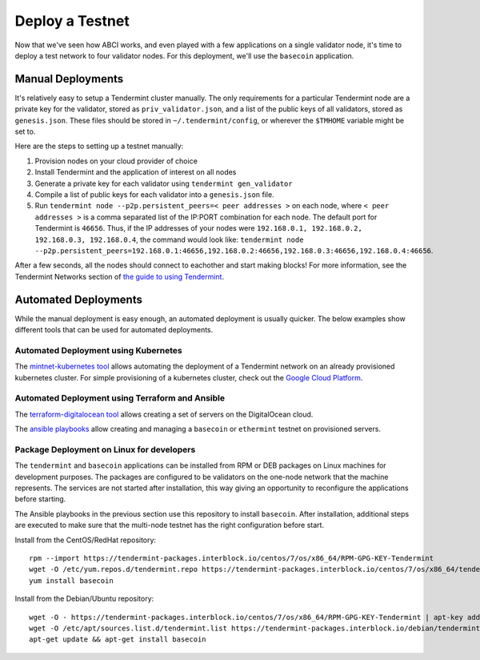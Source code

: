 Deploy a Testnet
================

Now that we've seen how ABCI works, and even played with a few
applications on a single validator node, it's time to deploy a test
network to four validator nodes. For this deployment, we'll use the
``basecoin`` application.

Manual Deployments
------------------

It's relatively easy to setup a Tendermint cluster manually. The only
requirements for a particular Tendermint node are a private key for the
validator, stored as ``priv_validator.json``, and a list of the public
keys of all validators, stored as ``genesis.json``. These files should
be stored in ``~/.tendermint/config``, or wherever the ``$TMHOME`` variable
might be set to.

Here are the steps to setting up a testnet manually:

1) Provision nodes on your cloud provider of choice
2) Install Tendermint and the application of interest on all nodes
3) Generate a private key for each validator using
   ``tendermint gen_validator``
4) Compile a list of public keys for each validator into a
   ``genesis.json`` file.
5) Run ``tendermint node --p2p.persistent_peers=< peer addresses >`` on each node,
   where ``< peer addresses >`` is a comma separated list of the IP:PORT
   combination for each node. The default port for Tendermint is
   ``46656``. Thus, if the IP addresses of your nodes were
   ``192.168.0.1, 192.168.0.2, 192.168.0.3, 192.168.0.4``, the command
   would look like:
   ``tendermint node --p2p.persistent_peers=192.168.0.1:46656,192.168.0.2:46656,192.168.0.3:46656,192.168.0.4:46656``.

After a few seconds, all the nodes should connect to eachother and start
making blocks! For more information, see the Tendermint Networks section
of `the guide to using Tendermint <using-tendermint.html>`__.

Automated Deployments
---------------------

While the manual deployment is easy enough, an automated deployment is
usually quicker. The below examples show different tools that can be used
for automated deployments.

Automated Deployment using Kubernetes
^^^^^^^^^^^^^^^^^^^^^^^^^^^^^^^^^^^^^

The `mintnet-kubernetes tool <https://github.com/tendermint/tools/tree/master/mintnet-kubernetes>`__
allows automating the deployment of a Tendermint network on an already
provisioned kubernetes cluster. For simple provisioning of a kubernetes
cluster, check out the `Google Cloud Platform <https://cloud.google.com/>`__.

Automated Deployment using Terraform and Ansible
^^^^^^^^^^^^^^^^^^^^^^^^^^^^^^^^^^^^^^^^^^^^^^^^

The `terraform-digitalocean tool <https://github.com/tendermint/tools/tree/master/terraform-digitalocean>`__
allows creating a set of servers on the DigitalOcean cloud.

The `ansible playbooks <https://github.com/tendermint/tools/tree/master/ansible>`__
allow creating and managing a ``basecoin`` or ``ethermint`` testnet on provisioned servers.

Package Deployment on Linux for developers
^^^^^^^^^^^^^^^^^^^^^^^^^^^^^^^^^^^^^^^^^^

The ``tendermint`` and ``basecoin`` applications can be installed from RPM or DEB packages on
Linux machines for development purposes. The packages are configured to be validators on the
one-node network that the machine represents. The services are not started after installation,
this way giving an opportunity to reconfigure the applications before starting.

The Ansible playbooks in the previous section use this repository to install ``basecoin``.
After installation, additional steps are executed to make sure that the multi-node testnet has
the right configuration before start.

Install from the CentOS/RedHat repository:

::

    rpm --import https://tendermint-packages.interblock.io/centos/7/os/x86_64/RPM-GPG-KEY-Tendermint
    wget -O /etc/yum.repos.d/tendermint.repo https://tendermint-packages.interblock.io/centos/7/os/x86_64/tendermint.repo
    yum install basecoin

Install from the Debian/Ubuntu repository:

::

    wget -O - https://tendermint-packages.interblock.io/centos/7/os/x86_64/RPM-GPG-KEY-Tendermint | apt-key add -
    wget -O /etc/apt/sources.list.d/tendermint.list https://tendermint-packages.interblock.io/debian/tendermint.list
    apt-get update && apt-get install basecoin

